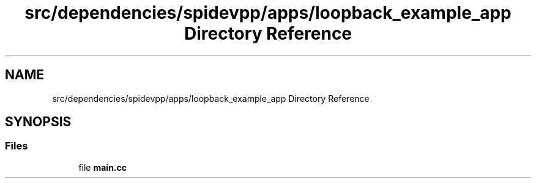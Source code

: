 .TH "src/dependencies/spidevpp/apps/loopback_example_app Directory Reference" 3 "Tue Apr 25 2023" "Version v.1.0" "HomeGPT" \" -*- nroff -*-
.ad l
.nh
.SH NAME
src/dependencies/spidevpp/apps/loopback_example_app Directory Reference
.SH SYNOPSIS
.br
.PP
.SS "Files"

.in +1c
.ti -1c
.RI "file \fBmain\&.cc\fP"
.br
.in -1c
